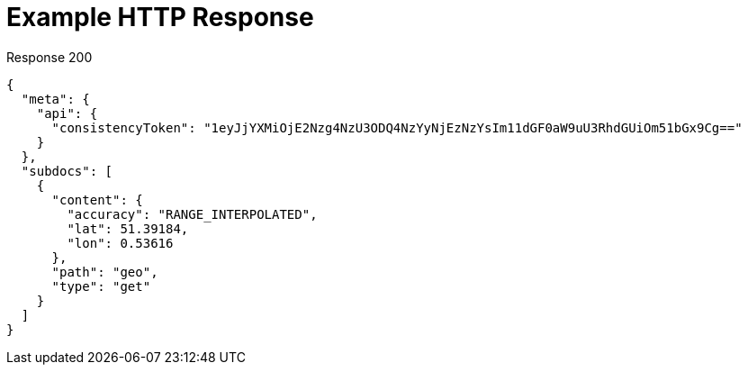 = Example HTTP Response

====
.Response 200
[source,json]
----
{
  "meta": {
    "api": {
      "consistencyToken": "1eyJjYXMiOjE2Nzg4NzU3ODQ4NzYyNjEzNzYsIm11dGF0aW9uU3RhdGUiOm51bGx9Cg=="
    }
  },
  "subdocs": [
    {
      "content": {
        "accuracy": "RANGE_INTERPOLATED",
        "lat": 51.39184,
        "lon": 0.53616
      },
      "path": "geo",
      "type": "get"
    }
  ]
}
----
====